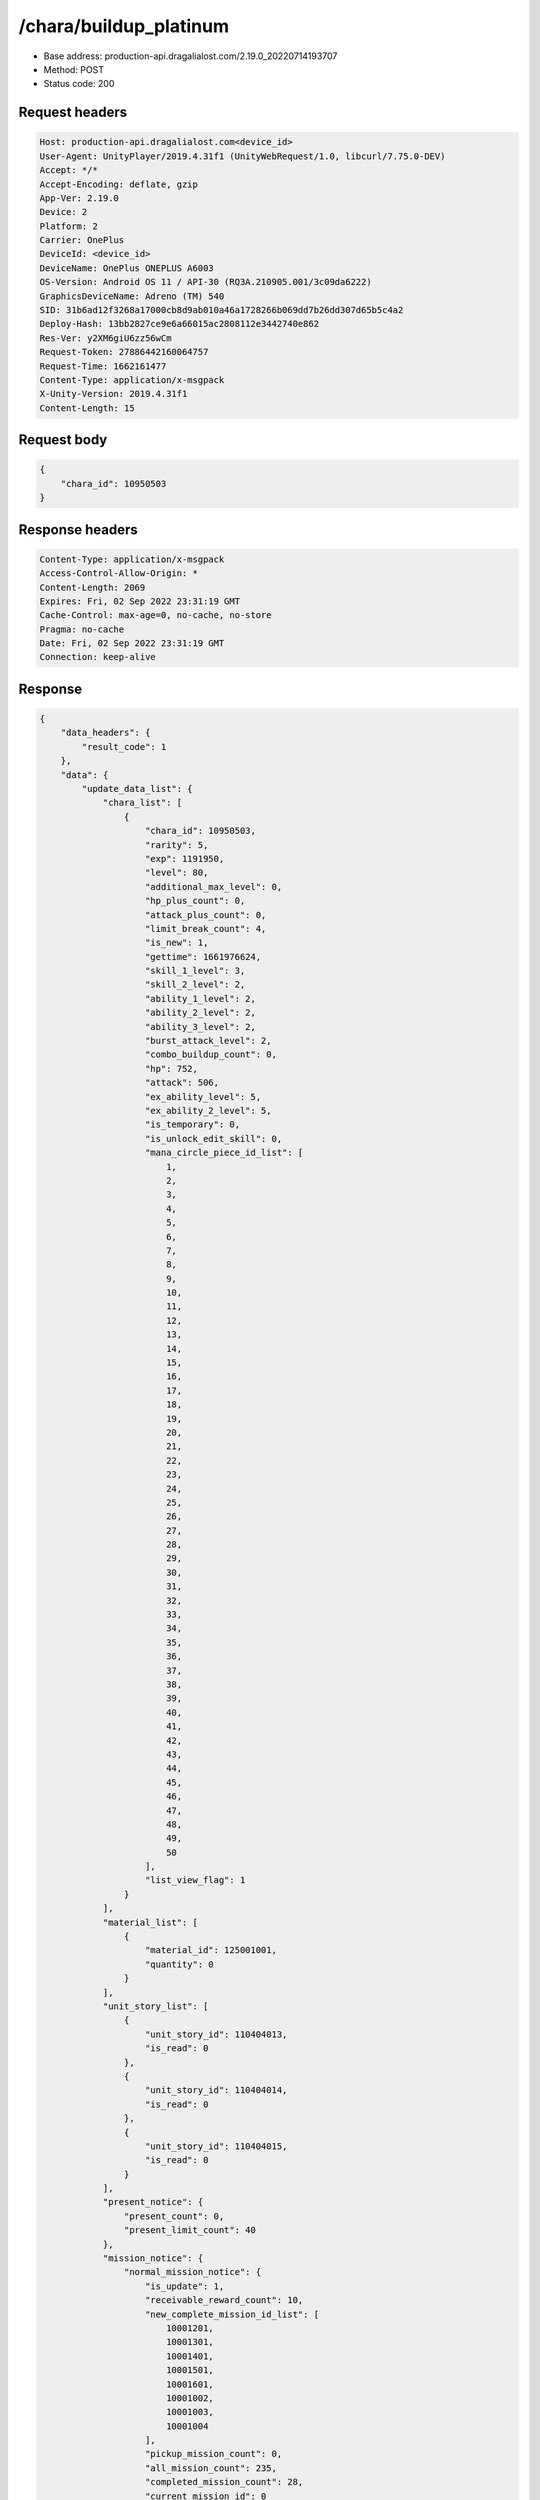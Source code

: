 /chara/buildup_platinum
============================================================

- Base address: production-api.dragalialost.com/2.19.0_20220714193707
- Method: POST
- Status code: 200

Request headers
----------------

.. code-block:: text

	Host: production-api.dragalialost.com<device_id>
	User-Agent: UnityPlayer/2019.4.31f1 (UnityWebRequest/1.0, libcurl/7.75.0-DEV)
	Accept: */*
	Accept-Encoding: deflate, gzip
	App-Ver: 2.19.0
	Device: 2
	Platform: 2
	Carrier: OnePlus
	DeviceId: <device_id>
	DeviceName: OnePlus ONEPLUS A6003
	OS-Version: Android OS 11 / API-30 (RQ3A.210905.001/3c09da6222)
	GraphicsDeviceName: Adreno (TM) 540
	SID: 31b6ad12f3268a17000cb8d9ab010a46a1728266b069dd7b26dd307d65b5c4a2
	Deploy-Hash: 13bb2827ce9e6a66015ac2808112e3442740e862
	Res-Ver: y2XM6giU6zz56wCm
	Request-Token: 27886442160064757
	Request-Time: 1662161477
	Content-Type: application/x-msgpack
	X-Unity-Version: 2019.4.31f1
	Content-Length: 15


Request body
----------------

.. code-block:: json

	{
	    "chara_id": 10950503
	}

Response headers
----------------

.. code-block:: text

	Content-Type: application/x-msgpack
	Access-Control-Allow-Origin: *
	Content-Length: 2069
	Expires: Fri, 02 Sep 2022 23:31:19 GMT
	Cache-Control: max-age=0, no-cache, no-store
	Pragma: no-cache
	Date: Fri, 02 Sep 2022 23:31:19 GMT
	Connection: keep-alive


Response
----------------

.. code-block:: json

	{
	    "data_headers": {
	        "result_code": 1
	    },
	    "data": {
	        "update_data_list": {
	            "chara_list": [
	                {
	                    "chara_id": 10950503,
	                    "rarity": 5,
	                    "exp": 1191950,
	                    "level": 80,
	                    "additional_max_level": 0,
	                    "hp_plus_count": 0,
	                    "attack_plus_count": 0,
	                    "limit_break_count": 4,
	                    "is_new": 1,
	                    "gettime": 1661976624,
	                    "skill_1_level": 3,
	                    "skill_2_level": 2,
	                    "ability_1_level": 2,
	                    "ability_2_level": 2,
	                    "ability_3_level": 2,
	                    "burst_attack_level": 2,
	                    "combo_buildup_count": 0,
	                    "hp": 752,
	                    "attack": 506,
	                    "ex_ability_level": 5,
	                    "ex_ability_2_level": 5,
	                    "is_temporary": 0,
	                    "is_unlock_edit_skill": 0,
	                    "mana_circle_piece_id_list": [
	                        1,
	                        2,
	                        3,
	                        4,
	                        5,
	                        6,
	                        7,
	                        8,
	                        9,
	                        10,
	                        11,
	                        12,
	                        13,
	                        14,
	                        15,
	                        16,
	                        17,
	                        18,
	                        19,
	                        20,
	                        21,
	                        22,
	                        23,
	                        24,
	                        25,
	                        26,
	                        27,
	                        28,
	                        29,
	                        30,
	                        31,
	                        32,
	                        33,
	                        34,
	                        35,
	                        36,
	                        37,
	                        38,
	                        39,
	                        40,
	                        41,
	                        42,
	                        43,
	                        44,
	                        45,
	                        46,
	                        47,
	                        48,
	                        49,
	                        50
	                    ],
	                    "list_view_flag": 1
	                }
	            ],
	            "material_list": [
	                {
	                    "material_id": 125001001,
	                    "quantity": 0
	                }
	            ],
	            "unit_story_list": [
	                {
	                    "unit_story_id": 110404013,
	                    "is_read": 0
	                },
	                {
	                    "unit_story_id": 110404014,
	                    "is_read": 0
	                },
	                {
	                    "unit_story_id": 110404015,
	                    "is_read": 0
	                }
	            ],
	            "present_notice": {
	                "present_count": 0,
	                "present_limit_count": 40
	            },
	            "mission_notice": {
	                "normal_mission_notice": {
	                    "is_update": 1,
	                    "receivable_reward_count": 10,
	                    "new_complete_mission_id_list": [
	                        10001201,
	                        10001301,
	                        10001401,
	                        10001501,
	                        10001601,
	                        10001002,
	                        10001003,
	                        10001004
	                    ],
	                    "pickup_mission_count": 0,
	                    "all_mission_count": 235,
	                    "completed_mission_count": 28,
	                    "current_mission_id": 0
	                },
	                "daily_mission_notice": {
	                    "is_update": 0,
	                    "receivable_reward_count": 0,
	                    "new_complete_mission_id_list": [],
	                    "pickup_mission_count": 0
	                },
	                "period_mission_notice": {
	                    "is_update": 0,
	                    "receivable_reward_count": 0,
	                    "new_complete_mission_id_list": [],
	                    "pickup_mission_count": 0
	                },
	                "beginner_mission_notice": {
	                    "is_update": 0,
	                    "receivable_reward_count": 0,
	                    "new_complete_mission_id_list": [],
	                    "pickup_mission_count": 0
	                },
	                "special_mission_notice": {
	                    "is_update": 1,
	                    "receivable_reward_count": 0,
	                    "new_complete_mission_id_list": [],
	                    "pickup_mission_count": 0,
	                    "all_mission_count": 56,
	                    "completed_mission_count": 15,
	                    "current_mission_id": 0
	                },
	                "main_story_mission_notice": {
	                    "is_update": 0,
	                    "receivable_reward_count": 0,
	                    "new_complete_mission_id_list": [],
	                    "pickup_mission_count": 0
	                },
	                "memory_event_mission_notice": {
	                    "is_update": 0,
	                    "receivable_reward_count": 0,
	                    "new_complete_mission_id_list": [],
	                    "pickup_mission_count": 0
	                },
	                "drill_mission_notice": {
	                    "is_update": 1,
	                    "receivable_reward_count": 2,
	                    "new_complete_mission_id_list": [
	                        103700
	                    ],
	                    "pickup_mission_count": 0,
	                    "all_mission_count": 54,
	                    "completed_mission_count": 11,
	                    "current_mission_id": 100300
	                },
	                "album_mission_notice": {
	                    "is_update": 0,
	                    "receivable_reward_count": 0,
	                    "new_complete_mission_id_list": [],
	                    "pickup_mission_count": 0
	                }
	            },
	            "current_main_story_mission": [],
	            "functional_maintenance_list": []
	        },
	        "entity_result": {
	            "converted_entity_list": []
	        }
	    }
	}

Notes
------
